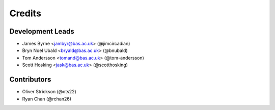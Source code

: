 =======
Credits
=======

Development Leads
-----------------

* James Byrne <jambyr@bas.ac.uk> (@jimcircadian)
* Bryn Noel Ubald <bryald@bas.ac.uk> (@bnubald)
* Tom Andersson <tomand@bas.ac.uk> (@tom-andersson)
* Scott Hosking <jask@bas.ac.uk> (@scotthosking)

Contributors
------------

* Oliver Strickson (@ots22)
* Ryan Chan (@rchan26)
